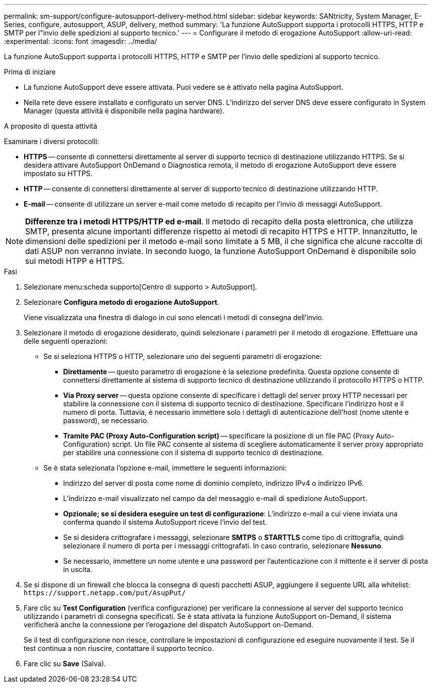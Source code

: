 ---
permalink: sm-support/configure-autosupport-delivery-method.html 
sidebar: sidebar 
keywords: SANtricity, System Manager, E-Series, configure, autosupport, ASUP, delivery, method 
summary: 'La funzione AutoSupport supporta i protocolli HTTPS, HTTP e SMTP per l"invio delle spedizioni al supporto tecnico.' 
---
= Configurare il metodo di erogazione AutoSupport
:allow-uri-read: 
:experimental: 
:icons: font
:imagesdir: ../media/


[role="lead"]
La funzione AutoSupport supporta i protocolli HTTPS, HTTP e SMTP per l'invio delle spedizioni al supporto tecnico.

.Prima di iniziare
* La funzione AutoSupport deve essere attivata. Puoi vedere se è attivato nella pagina AutoSupport.
* Nella rete deve essere installato e configurato un server DNS. L'indirizzo del server DNS deve essere configurato in System Manager (questa attività è disponibile nella pagina hardware).


.A proposito di questa attività
Esaminare i diversi protocolli:

* *HTTPS* -- consente di connettersi direttamente al server di supporto tecnico di destinazione utilizzando HTTPS. Se si desidera attivare AutoSupport OnDemand o Diagnostica remota, il metodo di erogazione AutoSupport deve essere impostato su HTTPS.
* *HTTP* -- consente di connettersi direttamente al server di supporto tecnico di destinazione utilizzando HTTP.
* *E-mail* -- consente di utilizzare un server e-mail come metodo di recapito per l'invio di messaggi AutoSupport.


[NOTE]
====
*Differenze tra i metodi HTTPS/HTTP ed e-mail*. Il metodo di recapito della posta elettronica, che utilizza SMTP, presenta alcune importanti differenze rispetto ai metodi di recapito HTTPS e HTTP. Innanzitutto, le dimensioni delle spedizioni per il metodo e-mail sono limitate a 5 MB, il che significa che alcune raccolte di dati ASUP non verranno inviate. In secondo luogo, la funzione AutoSupport OnDemand è disponibile solo sui metodi HTPP e HTTPS.

====
.Fasi
. Selezionare menu:scheda supporto[Centro di supporto > AutoSupport].
. Selezionare *Configura metodo di erogazione AutoSupport*.
+
Viene visualizzata una finestra di dialogo in cui sono elencati i metodi di consegna dell'invio.

. Selezionare il metodo di erogazione desiderato, quindi selezionare i parametri per il metodo di erogazione. Effettuare una delle seguenti operazioni:
+
** Se si seleziona HTTPS o HTTP, selezionare uno dei seguenti parametri di erogazione:
+
*** *Direttamente* -- questo parametro di erogazione è la selezione predefinita. Questa opzione consente di connettersi direttamente al sistema di supporto tecnico di destinazione utilizzando il protocollo HTTPS o HTTP.
*** *Via Proxy server* -- questa opzione consente di specificare i dettagli del server proxy HTTP necessari per stabilire la connessione con il sistema di supporto tecnico di destinazione. Specificare l'indirizzo host e il numero di porta. Tuttavia, è necessario immettere solo i dettagli di autenticazione dell'host (nome utente e password), se necessario.
*** *Tramite PAC (Proxy Auto-Configuration script)* -- specificare la posizione di un file PAC (Proxy Auto-Configuration) script. Un file PAC consente al sistema di scegliere automaticamente il server proxy appropriato per stabilire una connessione con il sistema di supporto tecnico di destinazione.


** Se è stata selezionata l'opzione e-mail, immettere le seguenti informazioni:
+
*** Indirizzo del server di posta come nome di dominio completo, indirizzo IPv4 o indirizzo IPv6.
*** L'indirizzo e-mail visualizzato nel campo da del messaggio e-mail di spedizione AutoSupport.
*** *Opzionale; se si desidera eseguire un test di configurazione*: L'indirizzo e-mail a cui viene inviata una conferma quando il sistema AutoSupport riceve l'invio del test.
*** Se si desidera crittografare i messaggi, selezionare *SMTPS* o *STARTTLS* come tipo di crittografia, quindi selezionare il numero di porta per i messaggi crittografati. In caso contrario, selezionare *Nessuno*.
*** Se necessario, immettere un nome utente e una password per l'autenticazione con il mittente e il server di posta in uscita.




. Se si dispone di un firewall che blocca la consegna di questi pacchetti ASUP, aggiungere il seguente URL alla whitelist: `\https://support.netapp.com/put/AsupPut/`
. Fare clic su *Test Configuration* (verifica configurazione) per verificare la connessione al server del supporto tecnico utilizzando i parametri di consegna specificati. Se è stata attivata la funzione AutoSupport on-Demand, il sistema verificherà anche la connessione per l'erogazione del dispatch AutoSupport on-Demand.
+
Se il test di configurazione non riesce, controllare le impostazioni di configurazione ed eseguire nuovamente il test. Se il test continua a non riuscire, contattare il supporto tecnico.

. Fare clic su *Save* (Salva).

